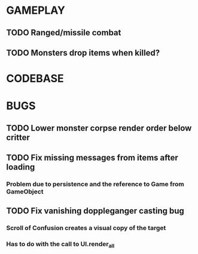 #+STARTUP: showeverything

* GAMEPLAY
** TODO Ranged/missile combat
** TODO Monsters drop items when killed?

* CODEBASE

* BUGS
** TODO Lower monster corpse render order below critter
** TODO Fix missing messages from items after loading
*** Problem due to persistence and the reference to Game from GameObject
** TODO Fix vanishing doppleganger casting bug
*** Scroll of Confusion creates a visual copy of the target
*** Has to do with the call to UI.render_all
